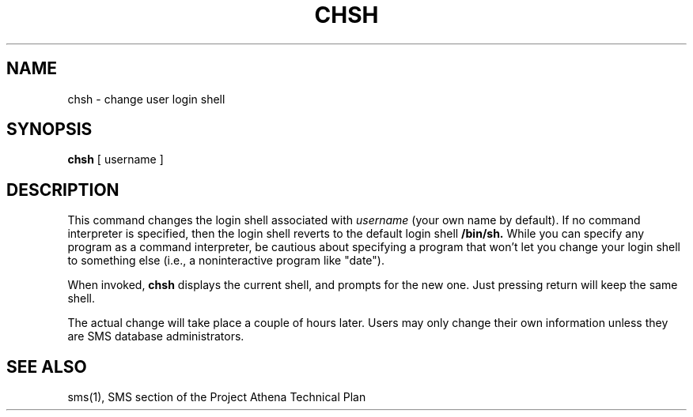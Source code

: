 .TH CHSH 1 "1 Feb 1988" "Project Athena"
\" RCSID: $Header: /afs/.athena.mit.edu/astaff/project/moiradev/repository/moira/man/chsh.1,v 1.3 1988-12-06 14:34:13 mar Exp $
.SH NAME
chsh \- change user login shell
.SH SYNOPSIS
.B chsh
[ username ]
.SH DESCRIPTION
This command changes the login shell associated with
.IR username
(your own name by default).
If no command interpreter is specified, then the login shell reverts
to the default login shell
.B /bin/sh.
While you can specify any program as a command interpreter, be
cautious about specifying a program that won't let you change your
login shell to something else (i.e., a noninteractive program like
"date").
.PP
When invoked,
.B chsh
displays the current shell, and prompts for the new one.
Just pressing return will keep the same shell.
.PP
The actual change will take place a couple of hours later.
Users may only change their own information unless they are
SMS database administrators.
.SH "SEE ALSO"
sms(1),
SMS section of the Project Athena Technical Plan
